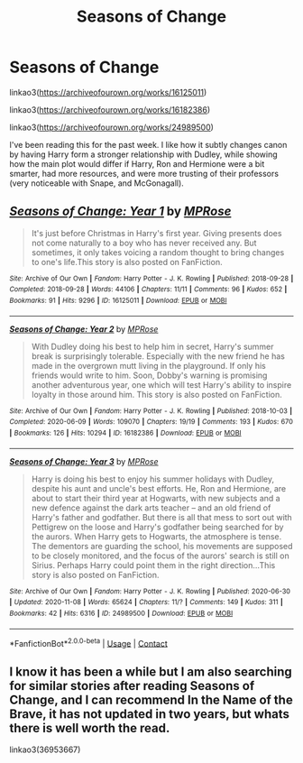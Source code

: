 #+TITLE: Seasons of Change

* Seasons of Change
:PROPERTIES:
:Author: dmreif
:Score: 10
:DateUnix: 1606701196.0
:DateShort: 2020-Nov-30
:FlairText: Recommendation
:END:
linkao3([[https://archiveofourown.org/works/16125011]])

linkao3([[https://archiveofourown.org/works/16182386]])

linkao3([[https://archiveofourown.org/works/24989500]])

I've been reading this for the past week. I like how it subtly changes canon by having Harry form a stronger relationship with Dudley, while showing how the main plot would differ if Harry, Ron and Hermione were a bit smarter, had more resources, and were more trusting of their professors (very noticeable with Snape, and McGonagall).


** [[https://archiveofourown.org/works/16125011][*/Seasons of Change: Year 1/*]] by [[https://www.archiveofourown.org/users/MPRose/pseuds/MPRose][/MPRose/]]

#+begin_quote
  It's just before Christmas in Harry's first year. Giving presents does not come naturally to a boy who has never received any. But sometimes, it only takes voicing a random thought to bring changes to one's life.This story is also posted on FanFiction.
#+end_quote

^{/Site/:} ^{Archive} ^{of} ^{Our} ^{Own} ^{*|*} ^{/Fandom/:} ^{Harry} ^{Potter} ^{-} ^{J.} ^{K.} ^{Rowling} ^{*|*} ^{/Published/:} ^{2018-09-28} ^{*|*} ^{/Completed/:} ^{2018-09-28} ^{*|*} ^{/Words/:} ^{44106} ^{*|*} ^{/Chapters/:} ^{11/11} ^{*|*} ^{/Comments/:} ^{96} ^{*|*} ^{/Kudos/:} ^{652} ^{*|*} ^{/Bookmarks/:} ^{91} ^{*|*} ^{/Hits/:} ^{9296} ^{*|*} ^{/ID/:} ^{16125011} ^{*|*} ^{/Download/:} ^{[[https://archiveofourown.org/downloads/16125011/Seasons%20of%20Change%20Year%201.epub?updated_at=1594561339][EPUB]]} ^{or} ^{[[https://archiveofourown.org/downloads/16125011/Seasons%20of%20Change%20Year%201.mobi?updated_at=1594561339][MOBI]]}

--------------

[[https://archiveofourown.org/works/16182386][*/Seasons of Change: Year 2/*]] by [[https://www.archiveofourown.org/users/MPRose/pseuds/MPRose][/MPRose/]]

#+begin_quote
  With Dudley doing his best to help him in secret, Harry's summer break is surprisingly tolerable. Especially with the new friend he has made in the overgrown mutt living in the playground. If only his friends would write to him. Soon, Dobby's warning is promising another adventurous year, one which will test Harry's ability to inspire loyalty in those around him. This story is also posted on FanFiction.
#+end_quote

^{/Site/:} ^{Archive} ^{of} ^{Our} ^{Own} ^{*|*} ^{/Fandom/:} ^{Harry} ^{Potter} ^{-} ^{J.} ^{K.} ^{Rowling} ^{*|*} ^{/Published/:} ^{2018-10-03} ^{*|*} ^{/Completed/:} ^{2020-06-09} ^{*|*} ^{/Words/:} ^{109070} ^{*|*} ^{/Chapters/:} ^{19/19} ^{*|*} ^{/Comments/:} ^{193} ^{*|*} ^{/Kudos/:} ^{670} ^{*|*} ^{/Bookmarks/:} ^{126} ^{*|*} ^{/Hits/:} ^{10294} ^{*|*} ^{/ID/:} ^{16182386} ^{*|*} ^{/Download/:} ^{[[https://archiveofourown.org/downloads/16182386/Seasons%20of%20Change%20Year%202.epub?updated_at=1600547184][EPUB]]} ^{or} ^{[[https://archiveofourown.org/downloads/16182386/Seasons%20of%20Change%20Year%202.mobi?updated_at=1600547184][MOBI]]}

--------------

[[https://archiveofourown.org/works/24989500][*/Seasons of Change: Year 3/*]] by [[https://www.archiveofourown.org/users/MPRose/pseuds/MPRose][/MPRose/]]

#+begin_quote
  Harry is doing his best to enjoy his summer holidays with Dudley, despite his aunt and uncle's best efforts. He, Ron and Hermione, are about to start their third year at Hogwarts, with new subjects and a new defence against the dark arts teacher -- and an old friend of Harry's father and godfather. But there is all that mess to sort out with Pettigrew on the loose and Harry's godfather being searched for by the aurors. When Harry gets to Hogwarts, the atmosphere is tense. The dementors are guarding the school, his movements are supposed to be closely monitored, and the focus of the aurors' search is still on Sirius. Perhaps Harry could point them in the right direction...This story is also posted on FanFiction.
#+end_quote

^{/Site/:} ^{Archive} ^{of} ^{Our} ^{Own} ^{*|*} ^{/Fandom/:} ^{Harry} ^{Potter} ^{-} ^{J.} ^{K.} ^{Rowling} ^{*|*} ^{/Published/:} ^{2020-06-30} ^{*|*} ^{/Updated/:} ^{2020-11-08} ^{*|*} ^{/Words/:} ^{65624} ^{*|*} ^{/Chapters/:} ^{11/?} ^{*|*} ^{/Comments/:} ^{149} ^{*|*} ^{/Kudos/:} ^{311} ^{*|*} ^{/Bookmarks/:} ^{42} ^{*|*} ^{/Hits/:} ^{6316} ^{*|*} ^{/ID/:} ^{24989500} ^{*|*} ^{/Download/:} ^{[[https://archiveofourown.org/downloads/24989500/Seasons%20of%20Change%20Year%203.epub?updated_at=1604884368][EPUB]]} ^{or} ^{[[https://archiveofourown.org/downloads/24989500/Seasons%20of%20Change%20Year%203.mobi?updated_at=1604884368][MOBI]]}

--------------

*FanfictionBot*^{2.0.0-beta} | [[https://github.com/FanfictionBot/reddit-ffn-bot/wiki/Usage][Usage]] | [[https://www.reddit.com/message/compose?to=tusing][Contact]]
:PROPERTIES:
:Author: FanfictionBot
:Score: 1
:DateUnix: 1606701213.0
:DateShort: 2020-Nov-30
:END:


** I know it has been a while but I am also searching for similar stories after reading Seasons of Change, and I can recommend In the Name of the Brave, it has not updated in two years, but whats there is well worth the read.

linkao3(36953667)
:PROPERTIES:
:Author: FracturedFabrication
:Score: 1
:DateUnix: 1607725656.0
:DateShort: 2020-Dec-12
:END:
